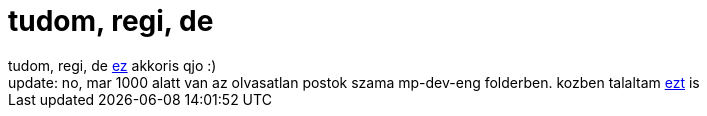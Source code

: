 = tudom, regi, de

:slug: tudom_regi_de
:category: regi
:tags: hu
:date: 2005-11-14T11:09:07Z
++++
tudom, regi, de <a href="http://article.gmane.org/gmane.comp.video.mplayer.devel/29201" target="_self">ez</a> akkoris qjo :)<br>update: no, mar 1000 alatt van az olvasatlan postok szama mp-dev-eng folderben. kozben talaltam <a href="http://article.gmane.org/gmane.comp.video.mplayer.devel/27736/match=version h" target="_self">ezt</a> is
++++
